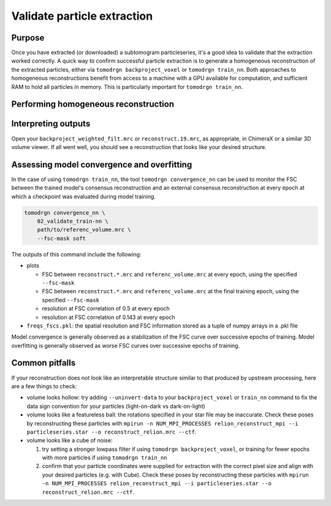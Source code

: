 Validate particle extraction
=============================

Purpose
--------

Once you have extracted (or downloaded) a subtomogram particleseries, it's a good idea to validate that the extraction worked correctly.
A quick way to confirm successful particle extraction is to generate a homogeneous reconstruction of the extracted particles, either via ``tomodrgn backproject_voxel`` or ``tomodrgn train_nn``.
Both approaches to homogeneous reconstructions benefit from access to a machine with a GPU available for computation, and sufficient RAM to hold all particles in memory. This is particularly important for ``tomodrgn train_nn``.


Performing homogeneous reconstruction
--------------------------------------

.. tab-set::

    .. tab-item:: tomodrgn backproject_voxel

        In this example, we backproject all particles referenced in ``particleseries.star``.
        The full list of command line arguments can be found :doc:`here <../command_usage/backproject_voxel>`.

        .. code-block:: console

            mkdir 01_backproject

        .. code-block:: python

            tomodrgn backproject_voxel \
                particleseries.star \
                -o 01_validate_backproject/backproject_weighted.mrc \
                --datadir .../path/to/particleseries \
                --recon-dose-weight \
                --recon-tilt-weight

        This command produces several outputs in the ``01_validate_backproject`` directory:

        * ``backproject_weighted.mrc``: this is the unfiltered backprojected reconstruction
        * ``backproject_weighted_half*.mrc``: these two maps are the unfiltered backprojected half-map reconstructions from randomly selected halves of the dataset
        * ``backproject_weighted_fsc.png``: this is the FSC between the two half-maps, calculated with an automatically generated soft mask
        * ``backproject_weighted_filt.mrc``: this is the backprojected reconstruction, lowpass filtered to the resolution at which half-maps FSC drops below 0.143

    .. tab-item:: tomodrgn train_nn

        In this example, we train a homogeneous (decoder-only) tomoDRGN network to reconstruct the particles referenced in ``particleseries.star``.
        The full list of command line arguments can be found :doc:`here <../command_usage/train_nn>`.


        .. code-block:: python

            tomodrgn train_nn \
                particleseries.star \
                -o 02_validate_train-nn \
                --datadir .../path/to/particleseries \
                --recon-dose-weight \
                --recon-tilt-weight \
                -- l-dose-mask \
                -- layers 3 \
                -- dim 512 \
                -- n 20

        This command produces several outputs in the ``02_validate_train-nn`` directory:

        * ``config.pkl``
        * ``run.log``
        * ``weights.*.pkl``
        * ``reconstruct.*.mrc``


Interpreting outputs
---------------------

Open your ``backproject_weighted_filt.mrc`` or ``reconstruct.19.mrc``, as appropriate, in ChimeraX or a similar 3D volume viewer.
If all went well, you should see a reconstruction that looks like your desired structure.


Assessing model convergence and overfitting
--------------------------------------------
In the case of using ``tomodrgn train_nn``, the tool ``tomodrgn convergence_nn`` can be used to monitor the FSC between the trained model's consensus reconstruction and an external consensus reconstruction at every epoch at which a checkpoint was evaluated during model training.

.. code-block:: python

    tomodrgn convergence_nn \
        02_validate_train-nn \
        path/to/referenc_volume.mrc \
        --fsc-mask soft

The outputs of this command include the following:

* plots

  - FSC between ``reconstruct.*.mrc`` and ``referenc_volume.mrc`` at every epoch, using the specified ``--fsc-mask``
  - FSC between ``reconstruct.*.mrc`` and ``referenc_volume.mrc`` at the final training epoch, using the specified ``--fsc-mask``
  - resolution at FSC correlation of 0.5 at every epoch
  - resolution at FSC correlation of 0.143 at every epoch

* ``freqs_fscs.pkl``: the spatial resolution and FSC information stored as a tuple of numpy arrays in a .pkl file

Model convergence is generally observed as a stabilization of the FSC curve over successive epochs of training.
Model overfitting is generally observed as worse FSC curves over successive epochs of training.

Common pitfalls
----------------

If your reconstruction does not look like an interpretable structure similar to that produced by upstream processing, here are a few things to check:

* volume looks hollow: try adding ``--uninvert-data`` to your ``backproject_voxel`` or ``train_nn`` command to fix the data sign convention for your particles (light-on-dark vs dark-on-light)
* volume looks like a featureless ball: the rotations specified in your star file may be inaccurate. Check these poses by reconstructing these particles with ``mpirun -n NUM_MPI_PROCESSES relion_reconstruct_mpi --i particleseries.star --o reconstruct_relion.mrc --ctf``.
* volume looks like a cube of noise:

  #. try setting a stronger lowpass filter if using ``tomodrgn backproject_voxel``, or training for fewer epochs with more particles if using ``tomodrgn train_nn``
  #. confirm that your particle coordinates were supplied for extraction with the correct pixel size and align with your desired particles (e.g. with Cube). Check these poses by reconstructing these particles with ``mpirun -n NUM_MPI_PROCESSES relion_reconstruct_mpi --i particleseries.star --o reconstruct_relion.mrc --ctf``.

